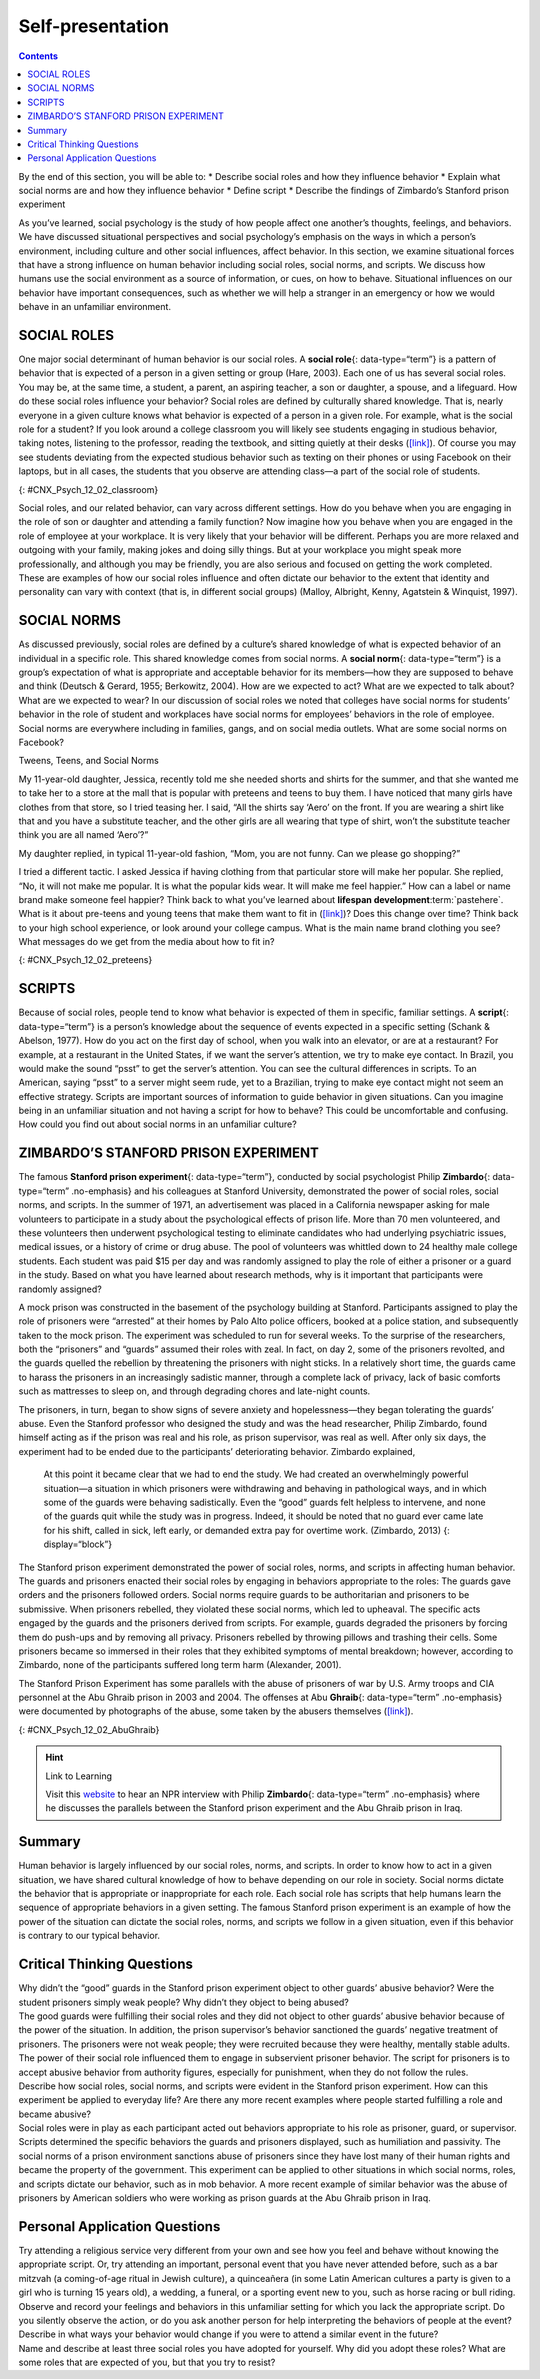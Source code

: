 =================
Self-presentation
=================



.. contents::
   :depth: 3
..

.. container::

   By the end of this section, you will be able to: \* Describe social
   roles and how they influence behavior \* Explain what social norms
   are and how they influence behavior \* Define script \* Describe the
   findings of Zimbardo’s Stanford prison experiment

As you’ve learned, social psychology is the study of how people affect
one another’s thoughts, feelings, and behaviors. We have discussed
situational perspectives and social psychology’s emphasis on the ways in
which a person’s environment, including culture and other social
influences, affect behavior. In this section, we examine situational
forces that have a strong influence on human behavior including social
roles, social norms, and scripts. We discuss how humans use the social
environment as a source of information, or cues, on how to behave.
Situational influences on our behavior have important consequences, such
as whether we will help a stranger in an emergency or how we would
behave in an unfamiliar environment.

SOCIAL ROLES
============

One major social determinant of human behavior is our social roles. A
**social role**\ {: data-type=“term”} is a pattern of behavior that is
expected of a person in a given setting or group (Hare, 2003). Each one
of us has several social roles. You may be, at the same time, a student,
a parent, an aspiring teacher, a son or daughter, a spouse, and a
lifeguard. How do these social roles influence your behavior? Social
roles are defined by culturally shared knowledge. That is, nearly
everyone in a given culture knows what behavior is expected of a person
in a given role. For example, what is the social role for a student? If
you look around a college classroom you will likely see students
engaging in studious behavior, taking notes, listening to the professor,
reading the textbook, and sitting quietly at their desks
(`[link] <#CNX_Psych_12_02_classroom>`__). Of course you may see
students deviating from the expected studious behavior such as texting
on their phones or using Facebook on their laptops, but in all cases,
the students that you observe are attending class—a part of the social
role of students.

|A photograph shows students in a classroom.|\ {:
#CNX_Psych_12_02_classroom}

Social roles, and our related behavior, can vary across different
settings. How do you behave when you are engaging in the role of son or
daughter and attending a family function? Now imagine how you behave
when you are engaged in the role of employee at your workplace. It is
very likely that your behavior will be different. Perhaps you are more
relaxed and outgoing with your family, making jokes and doing silly
things. But at your workplace you might speak more professionally, and
although you may be friendly, you are also serious and focused on
getting the work completed. These are examples of how our social roles
influence and often dictate our behavior to the extent that identity and
personality can vary with context (that is, in different social groups)
(Malloy, Albright, Kenny, Agatstein & Winquist, 1997).

SOCIAL NORMS
============

As discussed previously, social roles are defined by a culture’s shared
knowledge of what is expected behavior of an individual in a specific
role. This shared knowledge comes from social norms. A **social
norm**\ {: data-type=“term”} is a group’s expectation of what is
appropriate and acceptable behavior for its members—how they are
supposed to behave and think (Deutsch & Gerard, 1955; Berkowitz, 2004).
How are we expected to act? What are we expected to talk about? What are
we expected to wear? In our discussion of social roles we noted that
colleges have social norms for students’ behavior in the role of student
and workplaces have social norms for employees’ behaviors in the role of
employee. Social norms are everywhere including in families, gangs, and
on social media outlets. What are some social norms on Facebook?

.. container:: psychology connect-the-concepts

   .. container::

      Tweens, Teens, and Social Norms

   My 11-year-old daughter, Jessica, recently told me she needed shorts
   and shirts for the summer, and that she wanted me to take her to a
   store at the mall that is popular with preteens and teens to buy
   them. I have noticed that many girls have clothes from that store, so
   I tried teasing her. I said, “All the shirts say ‘Aero’ on the front.
   If you are wearing a shirt like that and you have a substitute
   teacher, and the other girls are all wearing that type of shirt,
   won’t the substitute teacher think you are all named ‘Aero’?”

   My daughter replied, in typical 11-year-old fashion, “Mom, you are
   not funny. Can we please go shopping?”

   I tried a different tactic. I asked Jessica if having clothing from
   that particular store will make her popular. She replied, “No, it
   will not make me popular. It is what the popular kids wear. It will
   make me feel happier.” How can a label or name brand make someone
   feel happier? Think back to what you’ve learned about **lifespan
   development**:term:`pastehere`. What is it about
   pre-teens and young teens that make them want to fit in
   (`[link] <#CNX_Psych_12_02_preteens>`__)? Does this change over time?
   Think back to your high school experience, or look around your
   college campus. What is the main name brand clothing you see? What
   messages do we get from the media about how to fit in?

   |A photograph shows a group of young people dressed similarly.|\ {:
   #CNX_Psych_12_02_preteens}

SCRIPTS
=======

Because of social roles, people tend to know what behavior is expected
of them in specific, familiar settings. A **script**\ {:
data-type=“term”} is a person’s knowledge about the sequence of events
expected in a specific setting (Schank & Abelson, 1977). How do you act
on the first day of school, when you walk into an elevator, or are at a
restaurant? For example, at a restaurant in the United States, if we
want the server’s attention, we try to make eye contact. In Brazil, you
would make the sound “psst” to get the server’s attention. You can see
the cultural differences in scripts. To an American, saying “psst” to a
server might seem rude, yet to a Brazilian, trying to make eye contact
might not seem an effective strategy. Scripts are important sources of
information to guide behavior in given situations. Can you imagine being
in an unfamiliar situation and not having a script for how to behave?
This could be uncomfortable and confusing. How could you find out about
social norms in an unfamiliar culture?

ZIMBARDO’S STANFORD PRISON EXPERIMENT
=====================================

The famous **Stanford prison experiment**\ {: data-type=“term”},
conducted by social psychologist Philip **Zimbardo**\ {:
data-type=“term” .no-emphasis} and his colleagues at Stanford
University, demonstrated the power of social roles, social norms, and
scripts. In the summer of 1971, an advertisement was placed in a
California newspaper asking for male volunteers to participate in a
study about the psychological effects of prison life. More than 70 men
volunteered, and these volunteers then underwent psychological testing
to eliminate candidates who had underlying psychiatric issues, medical
issues, or a history of crime or drug abuse. The pool of volunteers was
whittled down to 24 healthy male college students. Each student was paid
$15 per day and was randomly assigned to play the role of either a
prisoner or a guard in the study. Based on what you have learned about
research methods, why is it important that participants were randomly
assigned?

A mock prison was constructed in the basement of the psychology building
at Stanford. Participants assigned to play the role of prisoners were
“arrested” at their homes by Palo Alto police officers, booked at a
police station, and subsequently taken to the mock prison. The
experiment was scheduled to run for several weeks. To the surprise of
the researchers, both the “prisoners” and “guards” assumed their roles
with zeal. In fact, on day 2, some of the prisoners revolted, and the
guards quelled the rebellion by threatening the prisoners with night
sticks. In a relatively short time, the guards came to harass the
prisoners in an increasingly sadistic manner, through a complete lack of
privacy, lack of basic comforts such as mattresses to sleep on, and
through degrading chores and late-night counts.

The prisoners, in turn, began to show signs of severe anxiety and
hopelessness—they began tolerating the guards’ abuse. Even the Stanford
professor who designed the study and was the head researcher, Philip
Zimbardo, found himself acting as if the prison was real and his role,
as prison supervisor, was real as well. After only six days, the
experiment had to be ended due to the participants’ deteriorating
behavior. Zimbardo explained,

   At this point it became clear that we had to end the study. We had
   created an overwhelmingly powerful situation—a situation in which
   prisoners were withdrawing and behaving in pathological ways, and in
   which some of the guards were behaving sadistically. Even the “good”
   guards felt helpless to intervene, and none of the guards quit while
   the study was in progress. Indeed, it should be noted that no guard
   ever came late for his shift, called in sick, left early, or demanded
   extra pay for overtime work. (Zimbardo, 2013) {: display=“block”}

The Stanford prison experiment demonstrated the power of social roles,
norms, and scripts in affecting human behavior. The guards and prisoners
enacted their social roles by engaging in behaviors appropriate to the
roles: The guards gave orders and the prisoners followed orders. Social
norms require guards to be authoritarian and prisoners to be submissive.
When prisoners rebelled, they violated these social norms, which led to
upheaval. The specific acts engaged by the guards and the prisoners
derived from scripts. For example, guards degraded the prisoners by
forcing them do push-ups and by removing all privacy. Prisoners rebelled
by throwing pillows and trashing their cells. Some prisoners became so
immersed in their roles that they exhibited symptoms of mental
breakdown; however, according to Zimbardo, none of the participants
suffered long term harm (Alexander, 2001).

The Stanford Prison Experiment has some parallels with the abuse of
prisoners of war by U.S. Army troops and CIA personnel at the Abu Ghraib
prison in 2003 and 2004. The offenses at Abu **Ghraib**\ {:
data-type=“term” .no-emphasis} were documented by photographs of the
abuse, some taken by the abusers themselves
(`[link] <#CNX_Psych_12_02_AbuGhraib>`__).

|A photograph shows a person standing on a box with arms held out. The
person is covered in shawl-like attire and a full hood that covers the
face completely.|\ {: #CNX_Psych_12_02_AbuGhraib}

.. hint:: Link to Learning

   Visit this `website <http://openstax.org/l/Stanford_psych>`__ to hear
   an NPR interview with Philip **Zimbardo**\ {: data-type=“term”
   .no-emphasis} where he discusses the parallels between the Stanford
   prison experiment and the Abu Ghraib prison in Iraq.

Summary
=======

Human behavior is largely influenced by our social roles, norms, and
scripts. In order to know how to act in a given situation, we have
shared cultural knowledge of how to behave depending on our role in
society. Social norms dictate the behavior that is appropriate or
inappropriate for each role. Each social role has scripts that help
humans learn the sequence of appropriate behaviors in a given setting.
The famous Stanford prison experiment is an example of how the power of
the situation can dictate the social roles, norms, and scripts we follow
in a given situation, even if this behavior is contrary to our typical
behavior.

.. card-carousel:: 4

    .. card:: Question

      A(n) \_______\_ is a set of group expectations for appropriate
      thoughts and behaviors of its members.

      1. social role
      2. social norm
      3. script
      4. attribution {: type=“a”}

  .. dropdown:: Check Answer

      B
  .. Card:: Question


      On his first day of soccer practice, Jose suits up in a t-shirt,
      shorts, and cleats and runs out to the field to join his
      teammates. Jose’s behavior is reflective of \________.

      1. a script
      2. social influence
      3. good athletic behavior
      4. normative behavior {: type=“a”}

  .. dropdown:: Check Answer

      A
  .. Card:: Question

      When it comes to buying clothes, teenagers often follow social
      norms; this is likely motivated by \________.

      1. following parents’ rules
      2. saving money
      3. fitting in
      4. looking good {: type=“a”}

  .. dropdown:: Check Answer

      C
  .. Card:: Question

      In the Stanford prison experiment, even the lead researcher
      succumbed to his role as a prison supervisor. This is an example
      of the power of \_______\_ influencing behavior.

      1. scripts
      2. social norms
      3. conformity
      4. social roles {: type=“a”}

   .. container::

      D

Critical Thinking Questions
===========================

.. container::

   .. container::

      Why didn’t the “good” guards in the Stanford prison experiment
      object to other guards’ abusive behavior? Were the student
      prisoners simply weak people? Why didn’t they object to being
      abused?

   .. container::

      The good guards were fulfilling their social roles and they did
      not object to other guards’ abusive behavior because of the power
      of the situation. In addition, the prison supervisor’s behavior
      sanctioned the guards’ negative treatment of prisoners. The
      prisoners were not weak people; they were recruited because they
      were healthy, mentally stable adults. The power of their social
      role influenced them to engage in subservient prisoner behavior.
      The script for prisoners is to accept abusive behavior from
      authority figures, especially for punishment, when they do not
      follow the rules.

.. container::

   .. container::

      Describe how social roles, social norms, and scripts were evident
      in the Stanford prison experiment. How can this experiment be
      applied to everyday life? Are there any more recent examples where
      people started fulfilling a role and became abusive?

   .. container::

      Social roles were in play as each participant acted out behaviors
      appropriate to his role as prisoner, guard, or supervisor. Scripts
      determined the specific behaviors the guards and prisoners
      displayed, such as humiliation and passivity. The social norms of
      a prison environment sanctions abuse of prisoners since they have
      lost many of their human rights and became the property of the
      government. This experiment can be applied to other situations in
      which social norms, roles, and scripts dictate our behavior, such
      as in mob behavior. A more recent example of similar behavior was
      the abuse of prisoners by American soldiers who were working as
      prison guards at the Abu Ghraib prison in Iraq.

Personal Application Questions
==============================

.. container::

   .. container::

      Try attending a religious service very different from your own and
      see how you feel and behave without knowing the appropriate
      script. Or, try attending an important, personal event that you
      have never attended before, such as a bar mitzvah (a coming-of-age
      ritual in Jewish culture), a quinceañera (in some Latin American
      cultures a party is given to a girl who is turning 15 years old),
      a wedding, a funeral, or a sporting event new to you, such as
      horse racing or bull riding. Observe and record your feelings and
      behaviors in this unfamiliar setting for which you lack the
      appropriate script. Do you silently observe the action, or do you
      ask another person for help interpreting the behaviors of people
      at the event? Describe in what ways your behavior would change if
      you were to attend a similar event in the future?

.. container::

   .. container::

      Name and describe at least three social roles you have adopted for
      yourself. Why did you adopt these roles? What are some roles that
      are expected of you, but that you try to resist?

.. glossary::

   script
      person’s knowledge about the sequence of events in a specific
      setting ^
   social norm
      group’s expectations regarding what is appropriate and acceptable
      for the thoughts and behavior of its members ^
   social role
      socially defined pattern of behavior that is expected of a person
      in a given setting or group ^
   stanford prison experiment
      Stanford University conducted an experiment in a mock prison that
      demonstrated the power of social roles, social norms, and scripts

.. |A photograph shows students in a classroom.| image:: ../resources/CNX_Psych_12_02_classroom.jpg
.. |A photograph shows a group of young people dressed similarly.| image:: ../resources/CNX_Psych_12_02_preteens.jpg
.. |A photograph shows a person standing on a box with arms held out. The person is covered in shawl-like attire and a full hood that covers the face completely.| image:: ../resources/CNX_Psych_12_02_AbuGhraib.jpg
